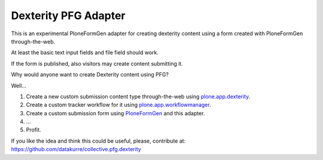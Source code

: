 Dexterity PFG Adapter
=====================

This is an experimental PloneFormGen adapter for creating dexterity content
using a form created with PloneFormGen through-the-web.

At least the basic text input fields and file field should work.

If the form is published, also visitors may create content submitting it.

Why would anyone want to create Dexterity content using PFG?

Well...

1. Create a new custom submission content type through-the-web using
   `plone.app.dexterity <http://pypi.python.org/pypi/plone.app.dexterity>`_.
2. Create a custom tracker workflow for it using
   `plone.app.workflowmanager <http://pypi.python.org/pypi/plone.app.workflowmanager>`_.
3. Create a custom submission form using
   `PloneFormGen <http://pypi.python.org/pypi/Products.PloneFormGen>`_
   and this adapter.
4. ...
5. Profit.

If you like the idea and think this could be useful, please, contribute at:
https://github.com/datakurre/collective.pfg.dexterity
